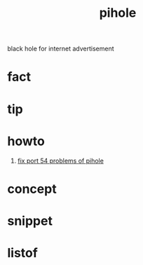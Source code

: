 :PROPERTIES:
:ID:       8a5ff4b0-e069-407e-a542-ebbfa783281a
:END:
#+title: pihole
#+filetags: :what_is:
black hole for internet advertisement
* fact
* tip
* howto
1. [[id:15204b4b-ae8b-4abb-9f2e-3bd7132b9ea8][fix port 54 problems of pihole]]
* concept
* snippet
* listof
